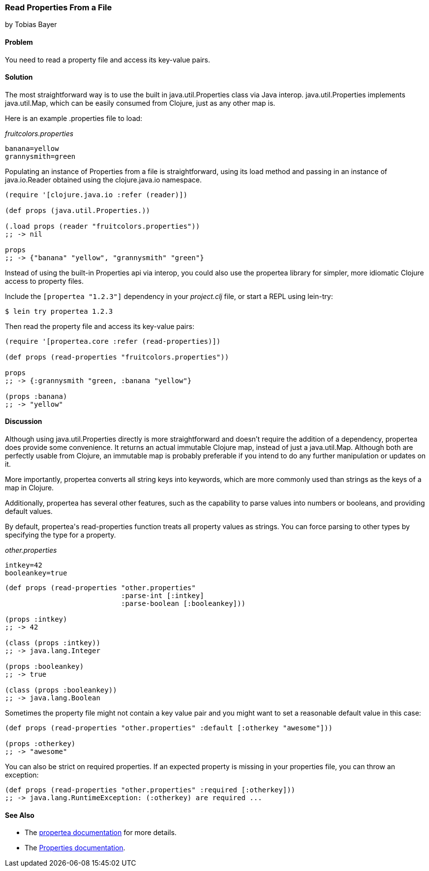 === Read Properties From a File
[role="byline"]
by Tobias Bayer

==== Problem

You need to read a property file and access its key-value pairs.

==== Solution

The most straightforward way is to use the built in
+java.util.Properties+ class via Java interop. +java.util.Properties+
implements +java.util.Map+, which can be easily consumed from Clojure,
just as any other map is.

Here is an example +.properties+ file to load:

._fruitcolors.properties_
[source,text]
----
banana=yellow
grannysmith=green
----

Populating an instance of +Properties+ from a file is straightforward,
using its +load+ method and passing in an instance of +java.io.Reader+
obtained using the +clojure.java.io+ namespace.

[source,clojure]
----
(require '[clojure.java.io :refer (reader)])

(def props (java.util.Properties.))

(.load props (reader "fruitcolors.properties"))
;; -> nil

props
;; -> {"banana" "yellow", "grannysmith" "green"}
----

Instead of using the built-in +Properties+ api via interop, you could
also use the +propertea+ library for simpler, more idiomatic Clojure
access to property files.

Include the `[propertea "1.2.3"]` dependency in your _project.clj_
file, or start a REPL using +lein-try+:

[source,shell-session]
----
$ lein try propertea 1.2.3
----

Then read the property file and access its key-value pairs:

[source,clojure]
----
(require '[propertea.core :refer (read-properties)])

(def props (read-properties "fruitcolors.properties"))

props
;; -> {:grannysmith "green, :banana "yellow"}

(props :banana)
;; -> "yellow"
----

==== Discussion

Although using +java.util.Properties+ directly is more straightforward
and doesn't require the addition of a dependency, +propertea+ does
provide some convenience. It returns an actual immutable Clojure map,
instead of just a +java.util.Map+. Although both are perfectly usable
from Clojure, an immutable map is probably preferable if you intend to
do any further manipulation or updates on it.

More importantly, +propertea+ converts all string keys into keywords,
which are more commonly used than strings as the keys of a map in
Clojure.

Additionally, +propertea+ has several other features, such as the
capability to parse values into numbers or booleans, and providing
default values.

By default, ++propertea++'s +read-properties+ function treats all
property values as strings. You can force parsing to other types by
specifying the type for a property.

._other.properties_
[source,text]
----
intkey=42
booleankey=true
----

[source,clojure]
----
(def props (read-properties "other.properties"
                            :parse-int [:intkey]
                            :parse-boolean [:booleankey]))

(props :intkey)
;; -> 42

(class (props :intkey))
;; -> java.lang.Integer

(props :booleankey)
;; -> true

(class (props :booleankey))
;; -> java.lang.Boolean
----

Sometimes the property file might not contain a key value pair and you might want to set a reasonable default value in this case:

[source,clojure]
----
(def props (read-properties "other.properties" :default [:otherkey "awesome"]))

(props :otherkey)
;; -> "awesome"
----

You can also be strict on required properties. If an expected property is missing in your properties file, you can throw an exception:

[source,clojure]
----
(def props (read-properties "other.properties" :required [:otherkey]))
;; -> java.lang.RuntimeException: (:otherkey) are required ...
----

==== See Also

* The https://github.com/jaycfields/propertea[+propertea+ documentation] for more details.
* The http://docs.oracle.com/javase/7/docs/api/java/util/Properties.html[+Properties+ documentation].
